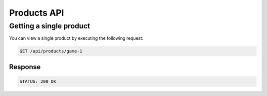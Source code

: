 Products API
============

Getting a single product
------------------------

You can view a single product by executing the following request:

.. code-block:: text

    GET /api/products/game-1

Response
~~~~~~~~

.. code-block:: text

    STATUS: 200 OK